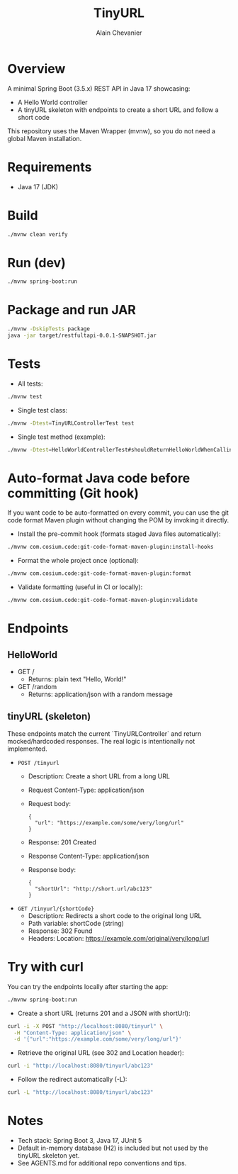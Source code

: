 #+TITLE: TinyURL
#+AUTHOR: Alain Chevanier

* Overview
A minimal Spring Boot (3.5.x) REST API in Java 17 showcasing:
- A Hello World controller
- A tinyURL skeleton with endpoints to create a short URL and follow a short code

This repository uses the Maven Wrapper (mvnw), so you do not need a global Maven installation.

* Requirements
- Java 17 (JDK)

* Build
#+begin_src sh
./mvnw clean verify
#+end_src

* Run (dev)
#+begin_src sh
./mvnw spring-boot:run
#+end_src

* Package and run JAR
#+begin_src sh
./mvnw -DskipTests package
java -jar target/restfultapi-0.0.1-SNAPSHOT.jar
#+end_src

* Tests
- All tests:
#+begin_src sh
./mvnw test
#+end_src

- Single test class:
#+begin_src sh
./mvnw -Dtest=TinyURLControllerTest test
#+end_src

- Single test method (example):
#+begin_src sh
./mvnw -Dtest=HelloWorldControllerTest#shouldReturnHelloWorldWhenCallingRootEndpoint test
#+end_src

* Auto-format Java code before committing (Git hook)
If you want code to be auto-formatted on every commit, you can use the git code format Maven plugin without changing the POM by invoking it directly.

- Install the pre-commit hook (formats staged Java files automatically):
#+begin_src sh
./mvnw com.cosium.code:git-code-format-maven-plugin:install-hooks
#+end_src

- Format the whole project once (optional):
#+begin_src sh
./mvnw com.cosium.code:git-code-format-maven-plugin:format
#+end_src

- Validate formatting (useful in CI or locally):
#+begin_src sh
./mvnw com.cosium.code:git-code-format-maven-plugin:validate
#+end_src


* Endpoints
** HelloWorld
- GET /
  - Returns: plain text "Hello, World!"
- GET /random
  - Returns: application/json with a random message

** tinyURL (skeleton)
These endpoints match the current `TinyURLController` and return mocked/hardcoded responses. The real logic is intentionally not implemented.

- ~POST /tinyurl~
  - Description: Create a short URL from a long URL
  - Request Content-Type: application/json
  - Request body:
    #+begin_example
    {
      "url": "https://example.com/some/very/long/url"
    }
    #+end_example
  - Response: 201 Created
  - Response Content-Type: application/json
  - Response body:
    #+begin_example
    {
      "shortUrl": "http://short.url/abc123"
    }
    #+end_example

- ~GET /tinyurl/{shortCode}~
  - Description: Redirects a short code to the original long URL
  - Path variable: shortCode (string)
  - Response: 302 Found
  - Headers: Location: https://example.com/original/very/long/url

* Try with curl
You can try the endpoints locally after starting the app:
#+begin_src sh
./mvnw spring-boot:run
#+end_src

- Create a short URL (returns 201 and a JSON with shortUrl):
#+begin_src sh
curl -i -X POST "http://localhost:8080/tinyurl" \
  -H "Content-Type: application/json" \
  -d '{"url":"https://example.com/some/very/long/url"}'
#+end_src

- Retrieve the original URL (see 302 and Location header):
#+begin_src sh
curl -i "http://localhost:8080/tinyurl/abc123"
#+end_src

- Follow the redirect automatically (-L):
#+begin_src sh
curl -L "http://localhost:8080/tinyurl/abc123"
#+end_src

* Notes
- Tech stack: Spring Boot 3, Java 17, JUnit 5
- Default in-memory database (H2) is included but not used by the tinyURL skeleton yet.
- See AGENTS.md for additional repo conventions and tips.
